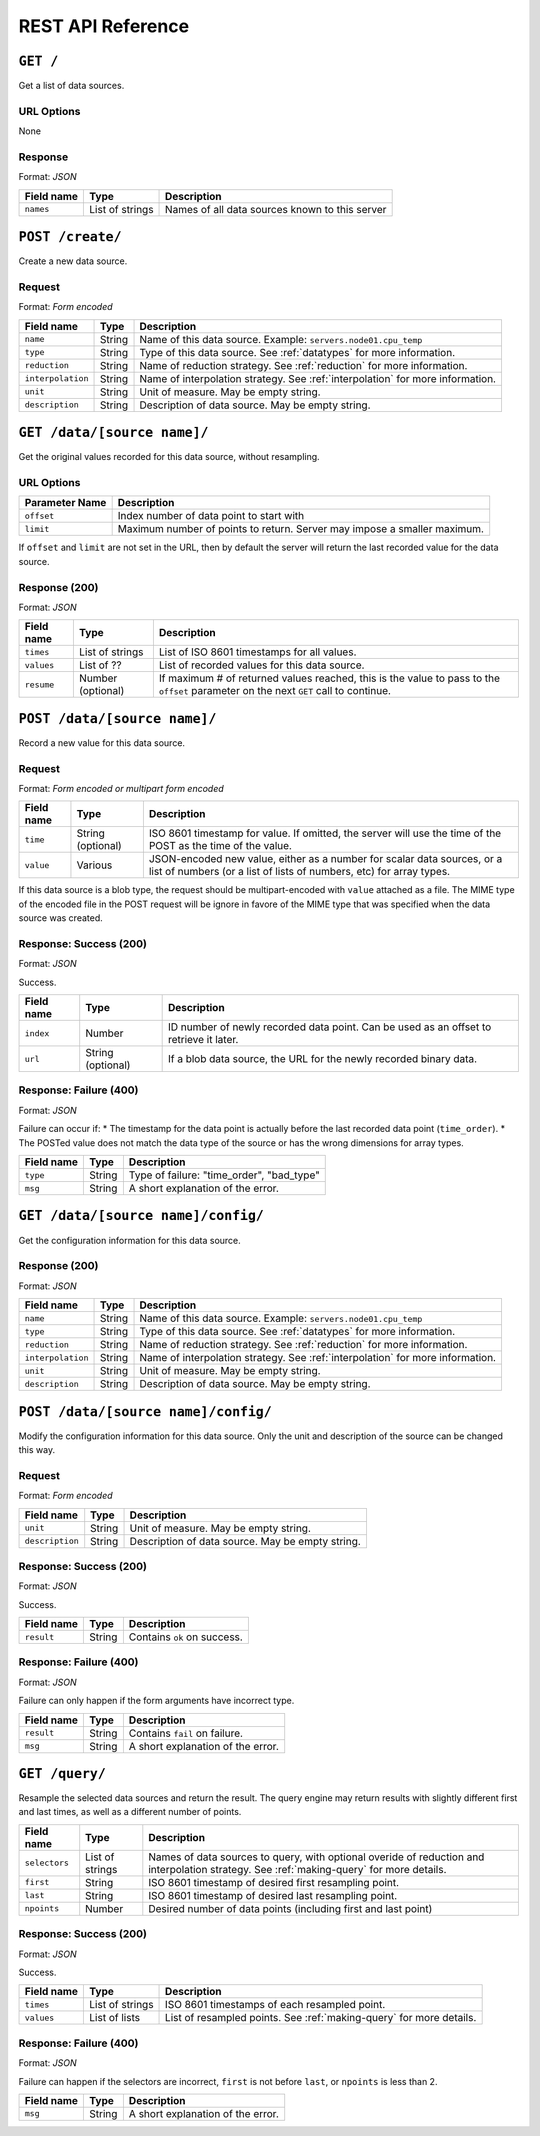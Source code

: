 REST API Reference
==================


``GET /``
---------
Get a list of data sources.

URL Options
^^^^^^^^^^^
None

Response
^^^^^^^^
Format: *JSON*

==========  ================  ==============================================
Field name  Type              Description
==========  ================  ==============================================
``names``   List of strings   Names of all data sources known to this server
==========  ================  ==============================================


``POST /create/``
-----------------
Create a new data source.

Request
^^^^^^^
Format: *Form encoded*

=================  =================  ==============================================
Field name         Type               Description
=================  =================  ==============================================
``name``           String             Name of this data source.  Example: ``servers.node01.cpu_temp``
``type``           String             Type of this data source.  See :ref:`datatypes` for more information.
``reduction``      String             Name of reduction strategy.  See :ref:`reduction` for more information.
``interpolation``  String             Name of interpolation strategy. See :ref:`interpolation` for more information.
``unit``           String             Unit of measure.  May be empty string.
``description``    String             Description of data source.  May be empty string.
=================  =================  ==============================================


``GET /data/[source name]/``
----------------------------
Get the original values recorded for this data source, without resampling.

URL Options
^^^^^^^^^^^

==============  ==============================================
Parameter Name  Description
==============  ==============================================
``offset``      Index number of data point to start with
``limit``       Maximum number of points to return.  Server may impose a smaller maximum.
==============  ==============================================

If ``offset`` and ``limit`` are not set in the URL, then by default the server
will return the last recorded value for the data source.

Response (200)
^^^^^^^^^^^^^^
Format: *JSON*

==========  =================  ==============================================
Field name  Type               Description
==========  =================  ==============================================
``times``   List of strings    List of ISO 8601 timestamps for all values.
``values``  List of ??         List of recorded values for this data source.
``resume``  Number (optional)  If maximum # of returned values reached, this is the value to pass to the ``offset`` parameter on the next ``GET`` call to continue.
==========  =================  ==============================================


``POST /data/[source name]/``
-----------------------------
Record a new value for this data source.

Request
^^^^^^^
Format: *Form encoded or multipart form encoded*

==========  =================  ==============================================
Field name  Type               Description
==========  =================  ==============================================
``time``    String (optional)  ISO 8601 timestamp for value.  If omitted, the server will use the time of the POST as the time of the value.
``value``   Various            JSON-encoded new value, either as a number for scalar data sources, or a list of numbers (or a list of lists of numbers, etc) for array types.
==========  =================  ==============================================

If this data source is a blob type, the request should be multipart-encoded with ``value`` attached as a file.  The MIME type of the encoded file in the POST request will be ignore in favore of the MIME type that was specified when the data source was created.

Response: Success (200)
^^^^^^^^^^^^^^^^^^^^^^^
Format: *JSON*

Success.

==========  =================  ==============================================
Field name  Type               Description
==========  =================  ==============================================
``index``   Number             ID number of newly recorded data point.  Can be used as an offset to retrieve it later.
``url``     String (optional)  If a blob data source, the URL for the newly recorded binary data.
==========  =================  ==============================================

Response: Failure (400)
^^^^^^^^^^^^^^^^^^^^^^^
Format: *JSON*

Failure can occur if:
* The timestamp for the data point is actually before the last recorded data point (``time_order``).
* The POSTed value does not match the data type of the source or has the wrong dimensions for array types.

==========  =================  ==============================================
Field name  Type               Description
==========  =================  ==============================================
``type``    String             Type of failure: "time_order", "bad_type"
``msg``     String             A short explanation of the error.
==========  =================  ==============================================


``GET /data/[source name]/config/``
-----------------------------------
Get the configuration information for this data source.

Response (200)
^^^^^^^^^^^^^^
Format: *JSON*

=================  =================  ==============================================
Field name         Type               Description
=================  =================  ==============================================
``name``           String             Name of this data source.  Example: ``servers.node01.cpu_temp``
``type``           String             Type of this data source.  See :ref:`datatypes` for more information.
``reduction``      String             Name of reduction strategy.  See :ref:`reduction` for more information.
``interpolation``  String             Name of interpolation strategy. See :ref:`interpolation` for more information.
``unit``           String             Unit of measure.  May be empty string.
``description``    String             Description of data source.  May be empty string.
=================  =================  ==============================================


``POST /data/[source name]/config/``
------------------------------------
Modify the configuration information for this data source.  Only the unit and description of the source can be changed this way.

Request
^^^^^^^
Format: *Form encoded*

=================  =================  ==============================================
Field name         Type               Description
=================  =================  ==============================================
``unit``           String             Unit of measure.  May be empty string.
``description``    String             Description of data source.  May be empty string.
=================  =================  ==============================================

Response: Success (200)
^^^^^^^^^^^^^^^^^^^^^^^
Format: *JSON*

Success.

==========  =================  ==============================================
Field name  Type               Description
==========  =================  ==============================================
``result``  String             Contains ``ok`` on success.
==========  =================  ==============================================

Response: Failure (400)
^^^^^^^^^^^^^^^^^^^^^^^
Format: *JSON*

Failure can only happen if the form arguments have incorrect type.

==========  =================  ==============================================
Field name  Type               Description
==========  =================  ==============================================
``result``  String             Contains ``fail`` on failure.
``msg``     String             A short explanation of the error.
==========  =================  ==============================================


``GET /query/``
------------------
Resample the selected data sources and return the result.  The query engine may return results with slightly different first and last times, as well as a different number of points.

=================  =================  ==============================================
Field name         Type               Description
=================  =================  ==============================================
``selectors``      List of strings    Names of data sources to query, with optional overide of reduction and interpolation strategy.  See :ref:`making-query` for more details.
``first``          String             ISO 8601 timestamp of desired first resampling point.
``last``           String             ISO 8601 timestamp of desired last resampling point.
``npoints``        Number             Desired number of data points (including first and last point)
=================  =================  ==============================================

Response: Success (200)
^^^^^^^^^^^^^^^^^^^^^^^
Format: *JSON*

Success.

==========  =================  ==============================================
Field name  Type               Description
==========  =================  ==============================================
``times``   List of strings    ISO 8601 timestamps of each resampled point.
``values``  List of lists      List of resampled points.  See :ref:`making-query` for more details.
==========  =================  ==============================================

Response: Failure (400)
^^^^^^^^^^^^^^^^^^^^^^^
Format: *JSON*

Failure can happen if the selectors are incorrect, ``first`` is not before ``last``, or ``npoints`` is less than 2.

==========  =================  ==============================================
Field name  Type               Description
==========  =================  ==============================================
``msg``     String             A short explanation of the error.
==========  =================  ==============================================
